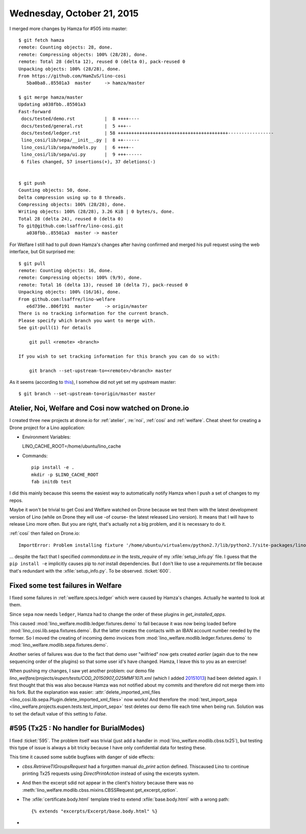 ===========================
Wednesday, October 21, 2015
===========================

I merged more changes by Hamza for #505 into master::

    $ git fetch hamza 
    remote: Counting objects: 28, done.
    remote: Compressing objects: 100% (28/28), done.
    remote: Total 28 (delta 12), reused 0 (delta 0), pack-reused 0
    Unpacking objects: 100% (28/28), done.
    From https://github.com/HamZuS/lino-cosi
       5ba0ba8..85501a3  master     -> hamza/master
    
    $ git merge hamza/master 
    Updating a038fbb..85501a3
    Fast-forward
     docs/tested/demo.rst           |  8 ++++----
     docs/tested/general.rst        |  5 +++--
     docs/tested/ledger.rst         | 58 +++++++++++++++++++++++++++++++++++++++++-----------------
     lino_cosi/lib/sepa/__init__.py |  8 ++------
     lino_cosi/lib/sepa/models.py   |  6 ++++--
     lino_cosi/lib/sepa/ui.py       |  9 +++------
     6 files changed, 57 insertions(+), 37 deletions(-)


    $ git push
    Counting objects: 50, done.
    Delta compression using up to 8 threads.
    Compressing objects: 100% (28/28), done.
    Writing objects: 100% (28/28), 3.26 KiB | 0 bytes/s, done.
    Total 28 (delta 24), reused 0 (delta 0)
    To git@github.com:lsaffre/lino-cosi.git
       a038fbb..85501a3  master -> master
    
    
For Welfare I still had to pull down Hamza's changes after having
confirmed and merged his pull request using the web interface, but Git
surprised me::
    
    $ git pull
    remote: Counting objects: 16, done.
    remote: Compressing objects: 100% (9/9), done.
    remote: Total 16 (delta 13), reused 10 (delta 7), pack-reused 0
    Unpacking objects: 100% (16/16), done.
    From github.com:lsaffre/lino-welfare
       e6d739e..806f191  master     -> origin/master
    There is no tracking information for the current branch.
    Please specify which branch you want to merge with.
    See git-pull(1) for details

        git pull <remote> <branch>

    If you wish to set tracking information for this branch you can do so with:

        git branch --set-upstream-to=<remote>/<branch> master
    
As it seems (according to `this
<http://stackoverflow.com/questions/10147475/git-checkout-tag-git-pull-fails-in-branch>`__),
I somehow did not yet set my upstream master::
    
    $ git branch --set-upstream-to=origin/master master    


Atelier, Noi, Welfare and Cosi now watched on Drone.io
======================================================
    
I created three new projects at drone.io for :ref:`atelier`,
:re:`noi`, :ref:`cosi` and :ref:`welfare`.  Cheat sheet for creating a
Drone project for a Lino application:

- Environment Variables::

  LINO_CACHE_ROOT=/home/ubuntu/lino_cache

- Commands::

    pip install -e .
    mkdir -p $LINO_CACHE_ROOT
    fab initdb test

I did this mainly because this seems the easiest way to automatically
notify Hamza when I push a set of changes to my repos.
    
Maybe it won't be trivial to get Cosi and Welfare watched on Drone
because we test them with the latest development version of Lino
(while on Drone they will use -of course- the latest released Lino
version). It means that I will have to release Lino more often. But
you are right, that's actually not a big problem, and it is necessary
to do it.

:ref:`cosi` then failed on Drone.io::

  ImportError: Problem installing fixture '/home/ubuntu/virtualenv/python2.7/lib/python2.7/site-packages/lino/modlib/countries/fixtures/eesti.py': No module named commondata.ee.places

... despite the fact that I specified `commondata.ee` in the
`tests_require` of my :xfile:`setup_info.py` file. I guess that the
``pip install -e`` implicitly causes pip to *not* install
dependencies. But I don't like to use a `requirements.txt` file
because that's redundant with the :xfile:`setup_info.py`.  To be
observed. :ticket:`600`.


Fixed some test failures in Welfare
===================================

I fixed some failures in :ref:`welfare.specs.ledger` which were caused
by Hamza's changes. Actually he wanted to look at them. 

Since ``sepa`` now needs ``ledger``, Hamza had to
change the order of these plugins in `get_installed_apps`. 

This caused :mod:`lino_welfare.modlib.ledger.fixtures.demo` to fail
because it was now being loaded before
:mod:`lino_cosi.lib.sepa.fixtures.demo`. But the latter creates the
contacts with an IBAN account number needed by the former.  So I moved
the creating of incoming demo invoices from
:mod:`lino_welfare.modlib.ledger.fixtures.demo` to
:mod:`lino_welfare.modlib.sepa.fixtures.demo`.

Another series of failures was due to the fact that demo user
"wilfried" now gets created *earlier* (again due to the new sequencing
order of the plugins) so that some user id's have changed. Hamza, I
leave this to you as an exercise!

When pushing my changes, I saw yet another problem: our demo file
`lino_welfare/projects/eupen/tests/COD_20150907_O25MMF107I.xml` (which
I added `20151013
<https://github.com/lsaffre/lino-welfare/commit/37c1ab60f5db9c02802e2f70529176d092603f67>`_)
had been deleted again.  I first thought that this was also because
Hamza was not notified about my commits and therefore did not merge
them into his fork.  But the explanation was easier:
:attr:`delete_imported_xml_files
<lino_cosi.lib.sepa.Plugin.delete_imported_xml_files>` now works! And
therefore the :mod:`test_import_sepa
<lino_welfare.projects.eupen.tests.test_import_sepa>` test deletes our
demo file each time when being run.  Solution was to set the default
value of this setting to `False`.



#595 (Tx25 : No handler for BurialModes)
========================================

I fixed :ticket:`595`. The problem itself was trivial (just add a
handler in :mod:`lino_welfare.modlib.cbss.tx25`), but testing this
type of issue is always a bit tricky because I have only confidential
data for testing these.

This time it caused some subtle bugfixes with danger of side effects:

- `cbss.RetrieveTIGroupsRequest` had a forgotten manual `do_print`
  action defined.  Thiscaused Lino to continue printing Tx25 requests
  using `DirectPrintAction` instead of using the excerpts system.

- And then the excerpt sdid not appear in the client's history because
  there was no
  :meth:`lino_welfare.modlib.cbss.mixins.CBSSRequest.get_excerpt_option`.

- The :xfile:`certificate.body.html` template tried to extend
  :xfile:`base.body.html` with a wrong path::

    {% extends "excerpts/Excerpt/base.body.html" %}

- 
